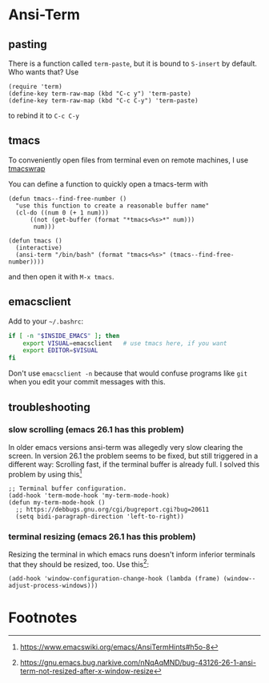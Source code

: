 #+STARTUP: indent

* Ansi-Term

** pasting

There is a function called ~term-paste~, but it is bound to ~S-insert~
by default. Who wants that? Use

#+begin_src elisp
  (require 'term)
  (define-key term-raw-map (kbd "C-c y") 'term-paste)
  (define-key term-raw-map (kbd "C-c C-y") 'term-paste)
#+end_src

to rebind it to ~C-c C-y~

** tmacs
To conveniently open files from terminal even on remote machines, I
use [[https://github.com/mokrates/tmacs][tmacswrap]]

You can define a function to quickly open a tmacs-term with

#+begin_src elisp
  (defun tmacs--find-free-number ()
    "use this function to create a reasonable buffer name"
    (cl-do ((num 0 (+ 1 num)))
        ((not (get-buffer (format "*tmacs<%s>*" num)))
         num)))

  (defun tmacs ()
    (interactive)
    (ansi-term "/bin/bash" (format "tmacs<%s>" (tmacs--find-free-number))))
#+end_src
	
and then open it with ~M-x tmacs~.

** emacsclient
Add to your ~~/.bashrc~:
#+begin_src bash
  if [ -n "$INSIDE_EMACS" ]; then
      export VISUAL=emacsclient   # use tmacs here, if you want
      export EDITOR=$VISUAL
  fi  
#+end_src
	
Don't use ~emacsclient -n~ because that would confuse programs like
~git~ when you edit your commit messages with this.

** troubleshooting

*** slow scrolling (emacs 26.1 has this problem)

In older emacs versions ansi-term was allegedly very slow clearing the
screen. In version 26.1 the problem seems to be fixed, but still
triggered in a different way: Scrolling fast, if the terminal buffer
is already full. I solved this problem by using this[fn:1]

#+begin_src elisp
  ;; Terminal buffer configuration.
  (add-hook 'term-mode-hook 'my-term-mode-hook)
  (defun my-term-mode-hook ()
    ;; https://debbugs.gnu.org/cgi/bugreport.cgi?bug=20611
    (setq bidi-paragraph-direction 'left-to-right))  
#+end_src
		
*** terminal resizing (emacs 26.1 has this problem)

Resizing the terminal in which emacs runs doesn't inform inferior
terminals that they should be resized, too. Use this[fn:2]:

#+begin_src elisp
  (add-hook 'window-configuration-change-hook (lambda (frame) (window--adjust-process-windows)))
#+end_src

* Footnotes

[fn:1] https://www.emacswiki.org/emacs/AnsiTermHints#h5o-8
[fn:2] https://gnu.emacs.bug.narkive.com/nNqAqMND/bug-43126-26-1-ansi-term-not-resized-after-x-window-resize
